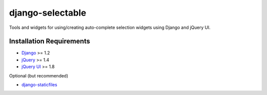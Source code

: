 django-selectable
===================

Tools and widgets for using/creating auto-complete selection widgets using Django and jQuery UI.

Installation Requirements
-----------------------------------

- `Django <http://www.djangoproject.com/>`_ >= 1.2
- `jQuery <http://jquery.com/>`_ >= 1.4
- `jQuery UI <http://jqueryui.com/>`_ >= 1.8

Optional (but recommended)

- `django-staticfiles <https://github.com/jezdez/django-staticfiles>`_


